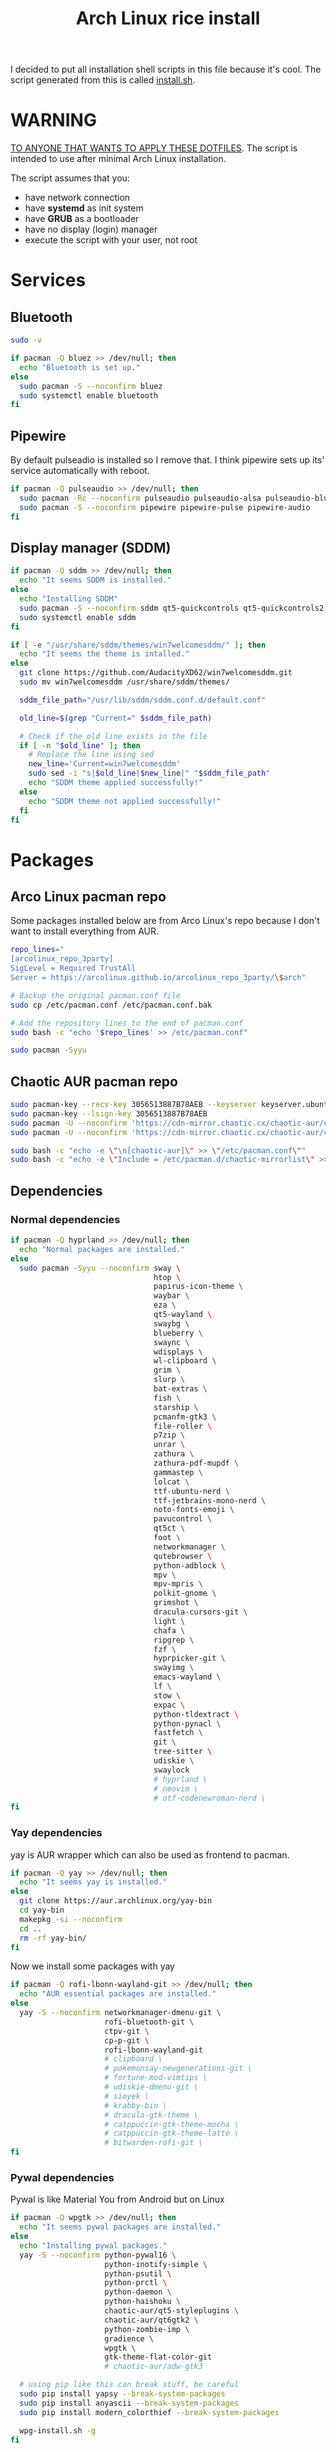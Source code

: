 #+TITLE: Arch Linux rice install
#+PROPERTY: header-args :tangle install.sh
#+auto_tangle: t

I decided to put all installation shell scripts in this file because it's cool.
The script generated from this is called [[./install.sh][install.sh]].

* WARNING
_TO ANYONE THAT WANTS TO APPLY THESE DOTFILES_.
The script is intended to use after minimal Arch Linux installation.

The script assumes that you:
- have network connection
- have *systemd* as init system
- have *GRUB* as a bootloader
- have no display (login) manager
- execute the script with your user, not root
* Services
** Bluetooth
#+begin_src sh :shebang "#!/usr/bin/env bash"
sudo -v

if pacman -Q bluez >> /dev/null; then
  echo "Bluetooth is set up."
else
  sudo pacman -S --noconfirm bluez
  sudo systemctl enable bluetooth
fi
#+end_src
** Pipewire
By default pulseadio is installed so I remove that.
I think pipewire sets up its' service automatically with reboot.
#+begin_src sh
if pacman -Q pulseaudio >> /dev/null; then
  sudo pacman -Rc --noconfirm pulseaudio pulseaudio-alsa pulseaudio-bluetooth
  sudo pacman -S --noconfirm pipewire pipewire-pulse pipewire-audio
fi
#+end_src
** Display manager (SDDM)
#+begin_src sh
if pacman -Q sddm >> /dev/null; then
  echo "It seems SDDM is installed."
else
  echo "Installing SDDM"
  sudo pacman -S --noconfirm sddm qt5-quickcontrols qt5-quickcontrols2 qt5-graphicaleffects
  sudo systemctl enable sddm
fi

if [ -e "/usr/share/sddm/themes/win7welcomesddm/" ]; then
  echo "It seems the theme is intalled."
else
  git clone https://github.com/AudacityXD62/win7welcomesddm.git
  sudo mv win7welcomesddm /usr/share/sddm/themes/

  sddm_file_path="/usr/lib/sddm/sddm.conf.d/default.conf"

  old_line=$(grep "Current=" $sddm_file_path)

  # Check if the old line exists in the file
  if [ -n "$old_line" ]; then
    # Replace the line using sed
    new_line='Current=win7welcomesddm'
    sudo sed -i "s|$old_line|$new_line|" "$sddm_file_path"
    echo "SDDM theme applied successfully!"
  else
    echo "SDDM theme not applied successfully!"
  fi
fi
#+end_src
* Packages
** Arco Linux pacman repo
Some packages installed below are from Arco Linux's repo because I don't want to install everything from AUR.
#+begin_src sh
repo_lines="
[arcolinux_repo_3party]
SigLevel = Required TrustAll
Server = https://arcolinux.github.io/arcolinux_repo_3party/\$arch"

# Backup the original pacman.conf file
sudo cp /etc/pacman.conf /etc/pacman.conf.bak

# Add the repository lines to the end of pacman.conf
sudo bash -c "echo '$repo_lines' >> /etc/pacman.conf"

sudo pacman -Syyu
#+end_src
** Chaotic AUR pacman repo
#+begin_src sh
sudo pacman-key --recv-key 3056513887B78AEB --keyserver keyserver.ubuntu.com
sudo pacman-key --lsign-key 3056513887B78AEB
sudo pacman -U --noconfirm 'https://cdn-mirror.chaotic.cx/chaotic-aur/chaotic-keyring.pkg.tar.zst'
sudo pacman -U --noconfirm 'https://cdn-mirror.chaotic.cx/chaotic-aur/chaotic-mirrorlist.pkg.tar.zst'

sudo bash -c "echo -e \"\n[chaotic-aur]\" >> \"/etc/pacman.conf\""
sudo bash -c "echo -e \"Include = /etc/pacman.d/chaotic-mirrorlist\" >> \"/etc/pacman.conf\""
#+end_src
** Dependencies
*** Normal dependencies
#+BEGIN_SRC sh
if pacman -Q hyprland >> /dev/null; then
  echo "Normal packages are installed."
else
  sudo pacman -Syyu --noconfirm sway \
                                htop \
                                papirus-icon-theme \
                                waybar \
                                eza \
                                qt5-wayland \
                                swaybg \
                                blueberry \
                                swaync \
                                wdisplays \
                                wl-clipboard \
                                grim \
                                slurp \
                                bat-extras \
                                fish \
                                starship \
                                pcmanfm-gtk3 \
                                file-roller \
                                p7zip \
                                unrar \
                                zathura \
                                zathura-pdf-mupdf \
                                gammastep \
                                lolcat \
                                ttf-ubuntu-nerd \
                                ttf-jetbrains-mono-nerd \
                                noto-fonts-emoji \
                                pavucontrol \
                                qt5ct \
                                foot \
                                networkmanager \
                                qutebrowser \
                                python-adblock \
                                mpv \
                                mpv-mpris \
                                polkit-gnome \
                                grimshot \
                                dracula-cursors-git \
                                light \
                                chafa \
                                ripgrep \
                                fzf \
                                hyprpicker-git \
                                swayimg \
                                emacs-wayland \
                                lf \
                                stow \
                                expac \
                                python-tldextract \
                                python-pynacl \
                                fastfetch \
                                git \
                                tree-sitter \
                                udiskie \
                                swaylock
                                # hyprland \
                                # neovim \
                                # otf-codenewroman-nerd \
fi
#+end_src
*** Yay dependencies
yay is AUR wrapper which can also be used as frontend to pacman.
#+begin_src sh
if pacman -Q yay >> /dev/null; then
  echo "It seems yay is installed."
else
  git clone https://aur.archlinux.org/yay-bin
  cd yay-bin
  makepkg -si --noconfirm
  cd ..
  rm -rf yay-bin/
fi
#+end_src

Now we install some packages with yay
#+begin_src sh
if pacman -Q rofi-lbonn-wayland-git >> /dev/null; then
  echo "AUR essential packages are installed."
else
  yay -S --noconfirm networkmanager-dmenu-git \
                     rofi-bluetooth-git \
                     ctpv-git \
                     cp-p-git \
                     rofi-lbonn-wayland-git
                     # clipboard \
                     # pokemonsay-newgenerations-git \
                     # fortune-mod-vimtips \
                     # udiskie-dmenu-git \
                     # sioyek \
                     # krabby-bin \
                     # dracula-gtk-theme \
                     # catppuccin-gtk-theme-mocha \
                     # catppuccin-gtk-theme-latte \
                     # bitwarden-rofi-git \
fi
#+end_src
*** Pywal dependencies
Pywal is like Material You from Android but on Linux
#+begin_src sh
if pacman -Q wpgtk >> /dev/null; then
  echo "It seems pywal packages are installed."
else
  echo "Installing pywal packages."
  yay -S --noconfirm python-pywal16 \
                     python-inotify-simple \
                     python-psutil \
                     python-prctl \
                     python-daemon \
                     python-haishoku \
                     chaotic-aur/qt5-styleplugins \
                     chaotic-aur/qt6gtk2 \
                     python-zombie-imp \
                     gradience \
                     wpgtk \
                     gtk-theme-flat-color-git
                     # chaotic-aur/adw-gtk3

  # using pip like this can break stuff, be careful
  sudo pip install yapsy --break-system-packages
  sudo pip install anyascii --break-system-packages
  sudo pip install modern_colorthief --break-system-packages

  wpg-install.sh -g
fi
#+end_src
*** Optional software
You don't need to do this part.
#+begin_src sh
if pacman -Q picard >> /dev/null; then
  echo "Optional packages are installed."
else
  yay -S --noconfirm appimagelauncher-bin \
                     keepassxc \
                     syncthing \
                     gnome-disk-utility \
                     freefilesync \
                     picard \
                     rsgain \
                     nicotine+ \
                     xdg-ninja \
                     otf-ipaexfont \
                     playerctl \
                     ntfs-3g
                     # syncthing-gtk
fi
#+end_src
* Touchpad setup on Xorg
Sway is set up but SDDM uses Xorg, and that doesn't support touchpad tapping.
#+begin_src sh
if [ -e "/etc/X11/xorg.conf.d/90-touchpad.conf" ]; then
  echo "It seems you already have touchpad configuration. No changes have been made."
else
  touchpad_conf='Section "InputClass"
        Identifier "touchpad"
        MatchIsTouchpad "on"
        Driver "libinput"
        Option "Tapping" "on"
        Option "TappingButtonMap" "lrm"
        Option "NaturalScrolling" "off"
        Option "ScrollMethod" "twofinger"
EndSection'

  sudo mkdir -p /etc/X11/xorg.conf.d
  sudo touch /etc/X11/xorg.conf.d/90-touchpad.conf
  echo "$touchpad_conf" | sudo tee /etc/X11/xorg.conf.d/90-touchpad.conf > /dev/null
  echo "The changes have been applied. After reboot touchpad should work."
fi
#+end_src
* Latex working in Emacs
Org mode supports latex displaying but that requires some setup.
#+begin_src sh
if pacman -Q texlive-bin >> /dev/null; then
  echo "Latex is setup."
else
  sudo pacman -S --noconfirm texlive-bin texlive-binextra texlive-latexrecommended texlive-latexextra texlive-plaingeneric
  sudo texconfig rehash
  texhash
fi
#+end_src
* GRUB theme
#+begin_src sh
git clone https://gitlab.com/imnotpua/grub_gtg

cd grub_gtg

echo "YOU NEED TO TYPE FONT SIZE AND THEME DIRECTORY"
sudo bash ./install.sh

cd ../
rm -rf grub_gtg
#+end_src
* Fish setup
#+begin_src sh
chsh -s "$(command -v fish)"
curl https://raw.githubusercontent.com/oh-my-fish/oh-my-fish/master/bin/install -o "omf"
fish omf --noninteractive
fish -c "omf install foreign-env"
rm omf
#+end_src
* Setting defaults
It sets some apps to be defaults for some files
#+begin_src sh
xdg-settings set default-web-browser org.qutebrowser.qutebrowser.desktop
#+end_src

This sets GTK theming and fonts, on bigger screen you might want to increase the size of fonts.
#+begin_src sh
gsettings set org.gnome.desktop.interface gtk-theme "FlatColor"
gsettings set org.gnome.desktop.interface icon-theme "Papirus-Dark"
gsettings set org.gnome.desktop.interface cursor-theme "Dracula-cursors"
gsettings set org.gnome.desktop.interface font-name "Ubuntu Nerd Font 10"
gsettings set org.gnome.desktop.interface document-font-name "Ubuntu Nerd Font 10"
gsettings set org.gnome.desktop.interface monospace-font-name "JetBrainsMono NFM 10"
gsettings set org.gnome.desktop.interface color-scheme "prefer-dark"
#+end_src
* Creating default directories
#+begin_src sh
yay -S --noconfirm xdg-user-dirs
xdg-user-dirs-update

# enabling syncthing service
systemctl --user enable syncthing
#+end_src

